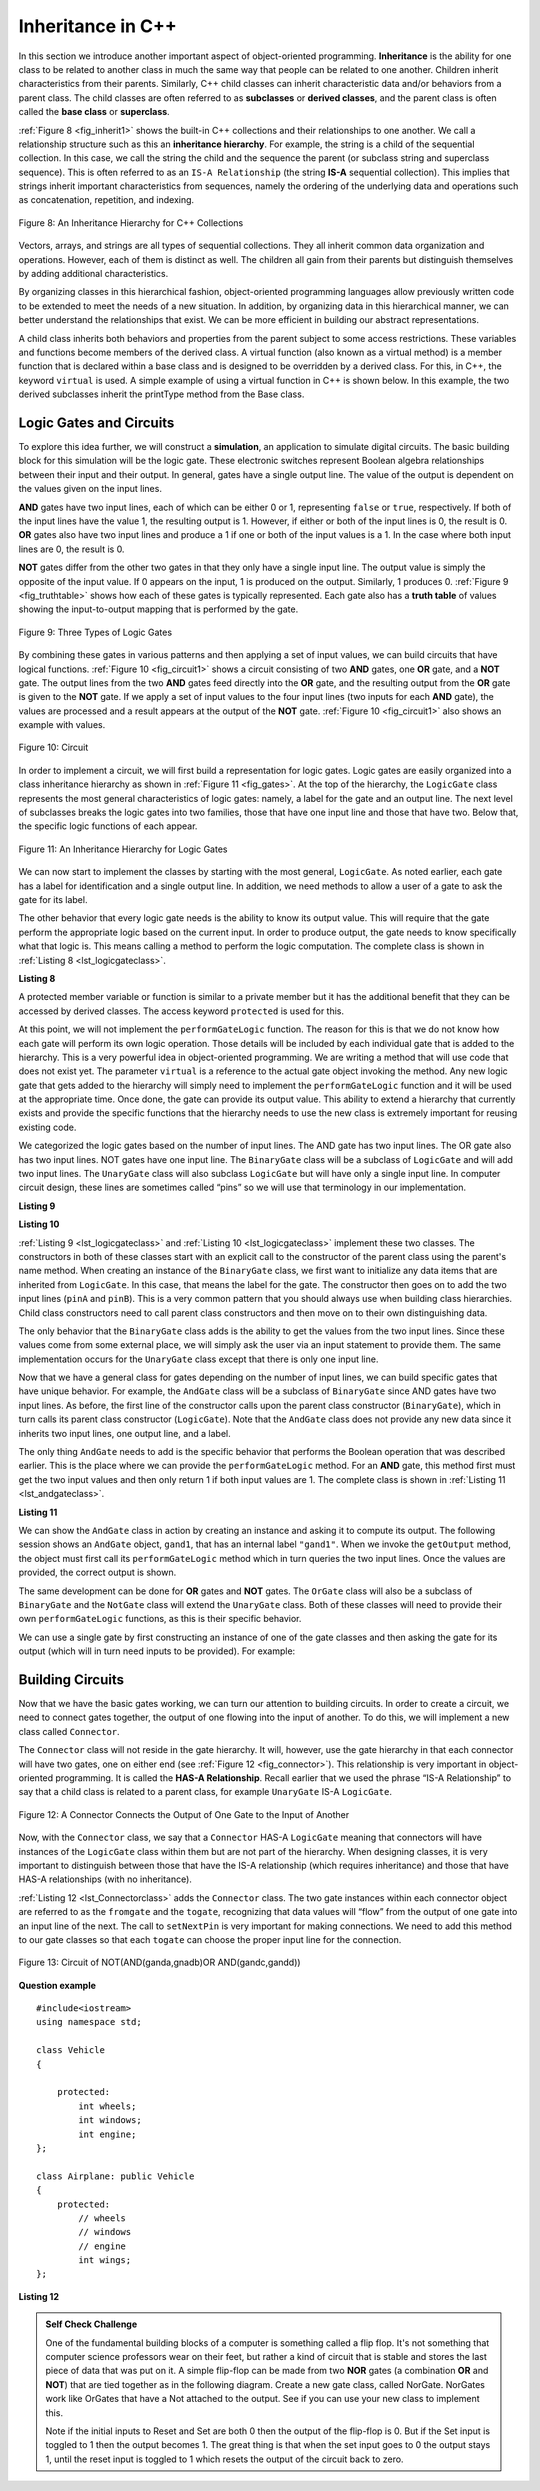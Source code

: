 ..  Copyright (C)  Brad Miller, David Ranum, and Jan Pearce
    This work is licensed under the Creative Commons Attribution-NonCommercial-ShareAlike 4.0 International License. To view a copy of this license, visit http://creativecommons.org/licenses/by-nc-sa/4.0/.


Inheritance in C++
------------------

In this section we introduce another important aspect of
object-oriented programming. **Inheritance** is the ability for one
class to be related to another class in much the same way that people
can be related to one another. Children inherit characteristics from
their parents. Similarly, C++ child classes can inherit
characteristic data and/or behaviors from a parent class. The child classes are
often referred to as **subclasses** or **derived classes**, and the parent
class is often called the **base class** or **superclass**.

:ref:`Figure 8 <fig_inherit1>` shows the built-in C++ collections and their
relationships to one another. We call a relationship structure such as
this an **inheritance hierarchy**. For example, the string is a child of
the sequential collection. In this case, we call the string the child and
the sequence the parent (or subclass string and superclass sequence). This
is often referred to as an ``IS-A Relationship`` (the string **IS-A**
sequential collection). This implies that strings inherit important
characteristics from sequences, namely the ordering of the underlying
data and operations such as concatenation, repetition, and indexing.


.. _fig_inherit1:

.. figure::  Figures/inheritance1.png
   :align: center

   Figure 8: An Inheritance Hierarchy for C++ Collections


Vectors, arrays, and strings are all types of sequential collections. They
all inherit common data organization and operations. However, each of
them is distinct as well. The children all gain from their parents
but distinguish themselves by adding additional characteristics.

By organizing classes in this hierarchical fashion, object-oriented
programming languages allow previously written code to be extended to
meet the needs of a new situation. In addition, by organizing data in
this hierarchical manner, we can better understand the relationships
that exist. We can be more efficient in building our abstract
representations.

A child class inherits both behaviors and properties
from the parent subject to some access restrictions.
These variables and functions become members of the derived class.
A virtual function (also known as a virtual method) is a member function 
that is declared within a base class and is designed to be overridden 
by a derived class. 
For this, in C++, the keyword
``virtual`` is used.
A simple example of using a virtual function in C++ is shown below.
In this example, the two derived subclasses inherit the printType
method from the Base class.

.. activecode:: virtualfunction
	:language: cpp
	:caption: Using a virtual function with inheritence

	#include <iostream>
	using namespace std;

	class Base {
	public:
	
		virtual void printType() { // Creates function called  printType
			subfunction();
			cout << "I'm inherited!" << endl << endl;
		}

		virtual void subfunction(){
		// empty
		}
	};

	class SubFirst : public Base {
      	virtual void subfunction() {
          	cout << "I'm one type of sub-class!" << endl;
    	}
  	};

  	class SubSecond : public Base {
      	virtual void subfunction() {
          	cout << "I'm another type of sub class!" << endl;
      	}
  	};

  	int main() {
      	SubFirst first;       // runs  subfirst class using printType virtual function
      	first.printType();    // calls Subfirst class, and runs virtual function on it's own

      	SubSecond second;    // runs  subsecond class using printType virtual function
      	second.printType();  // calls Subsecond class, and runs virtual function on it's own 

      	return 0;
  	}



Logic Gates and Circuits
^^^^^^^^^^^^^^^^^^^^^^^^

To explore this idea further, we will construct a **simulation**, an
application to simulate digital circuits. The basic building block for
this simulation will be the logic gate. These electronic switches
represent Boolean algebra relationships between their input and their
output. In general, gates have a single output line. The value of the
output is dependent on the values given on the input lines.

**AND** gates have two input lines, each of which can be either 0 or 1,
representing ``false`` or ``true``, respectively. If both of the input
lines have the value 1, the resulting output is 1. However, if either or
both of the input lines is 0, the result is 0. **OR** gates also have two
input lines and produce a 1 if one or both of the input values is a 1.
In the case where both input lines are 0, the result is 0.

**NOT** gates differ from the other two gates in that they only have a
single input line. The output value is simply the opposite of the input
value. If 0 appears on the input, 1 is produced on the output.
Similarly, 1 produces 0. :ref:`Figure 9 <fig_truthtable>` shows how each of these
gates is typically represented. Each gate also has a **truth table** of
values showing the input-to-output mapping that is performed by the
gate.

.. _fig_truthtable:

.. figure:: Figures/truthtable.png
   :align: center

   Figure 9: Three Types of Logic Gates

By combining these gates in various patterns and then applying a set of
input values, we can build circuits that have logical functions.
:ref:`Figure 10 <fig_circuit1>` shows a circuit consisting of two **AND** gates,
one **OR** gate, and a **NOT** gate. The output lines from the two **AND** gates
feed directly into the **OR** gate, and the resulting output from the **OR**
gate is given to the **NOT** gate. If we apply a set of input values to the
four input lines (two inputs for each **AND** gate), the values are processed and a
result appears at the output of the **NOT** gate. :ref:`Figure 10 <fig_circuit1>` also
shows an example with values.

.. _fig_circuit1:

.. figure:: Figures/circuit1.png
   :align: center

   Figure 10: Circuit

In order to implement a circuit, we will first build a representation
for logic gates. Logic gates are easily organized into a class
inheritance hierarchy as shown in :ref:`Figure 11 <fig_gates>`. At the top of the
hierarchy, the ``LogicGate`` class represents the most general
characteristics of logic gates: namely, a label for the gate and an
output line. The next level of subclasses breaks the logic gates into
two families, those that have one input line and those that have two.
Below that, the specific logic functions of each appear.

.. figure:: Figures/logicquestion.png
	:align: center

.. fillintheblank:: logicquestion

  What will the logic gate yield (1 / 0)?

 - :0: Correct!
   :1: Take a closer look at the logic gates. 

.. _fig_gates:

.. figure:: Figures/gates.png
   :align: center

   Figure 11: An Inheritance Hierarchy for Logic Gates

We can now start to implement the classes by starting with the most
general, ``LogicGate``. As noted earlier, each gate has a label for
identification and a single output line. In addition, we need methods to
allow a user of a gate to ask the gate for its label.

The other behavior that every logic gate needs is the ability to know
its output value. This will require that the gate perform the
appropriate logic based on the current input. In order to produce
output, the gate needs to know specifically what that logic is. This
means calling a method to perform the logic computation. The complete
class is shown in :ref:`Listing 8 <lst_logicgateclass>`.

.. _lst_logicgateclass:

**Listing 8**

.. tabbed:: 1st_logicgateclass
		
	.. tab:: C++

		.. code-block:: cpp

			class LogicGate {
			public:
				LogicGate(string n) {
						label = n;
				}
				string getLabel() {
						return label;
				}
				bool getOutput() {
					output = performGateLogic();
					return output;
				}
			protected:
				string label;
				bool output;
			};


	.. tab:: Python

		.. code-block:: Python

				class LogicGate:

					def __init__(self,n):
						self.label = n
						self.output = None

					def getLabel(self):
						return self.label

					def getOutput(self):
						self.output = self.performGateLogic()
						return self.output


A protected member variable or function is similar to a
private member but it has the additional benefit that they
can be accessed by derived classes. The access keyword
``protected`` is used for this.

At this point, we will not implement the ``performGateLogic`` function.
The reason for this is that we do not know how each gate will perform
its own logic operation. Those details will be included by each
individual gate that is added to the hierarchy. This is a very powerful
idea in object-oriented programming. We are writing a method that will
use code that does not exist yet. The parameter ``virtual`` is a reference
to the actual gate object invoking the method. Any new logic gate that
gets added to the hierarchy will simply need to implement the
``performGateLogic`` function and it will be used at the appropriate
time. Once done, the gate can provide its output value. This ability to
extend a hierarchy that currently exists and provide the specific
functions that the hierarchy needs to use the new class is extremely
important for reusing existing code.

We categorized the logic gates based on the number of input lines. The
AND gate has two input lines. The OR gate also has two input lines. NOT
gates have one input line. The ``BinaryGate`` class will be a subclass
of ``LogicGate`` and will add two input lines. The ``UnaryGate`` class
will also subclass ``LogicGate`` but will have only a single input line.
In computer circuit design, these lines are sometimes called “pins” so
we will use that terminology in our implementation.

.. _lst_binarygateclass:

**Listing 9**

.. tabbed:: 1st_binarygateclass

	.. tab:: C++

		.. code-block:: cpp

			class BinaryGate : public LogicGate {
			public:
				BinaryGate(string n) : LogicGate(n) { // When we create an instance of 
				// BinaryGate, data inherited from LogicGate are initialized with n;
					pinATaken = false;
					pinBTaken = false;
				}

				bool getPinA() {
					if (pinATaken==false) {
						cout << "Enter Pin input for gate " << getLabel() << " : ";
						cin >> pinA;
						pinATaken = true;
					}
					return pinA;
				}

				bool getPinB() {
					if (pinBTaken==false ) {
						cout << "Enter Pin input for gate " << getLabel() << " : ";
						cin >> pinB;
						pinBTaken = true;
					}
					return pinB;
				}

			protected:
				bool pinA;
				bool pinATaken;
				bool pinB;
				bool pinBTaken;
			};
	
	.. tab:: Python

		.. code-block:: Python

			class BinaryGate(LogicGate):

				def __init__(self,n):
					LogicGate.__init__(self,n)

					self.pinA = None
					self.pinB = None

				def getPinA(self):
					return int(input("Enter Pin A input for gate "+ self.getLabel()+"-->"))

				def getPinB(self):
					return int(input("Enter Pin B input for gate "+ self.getLabel()+"-->"))
			

.. _lst_unarygateclass:

**Listing 10**

.. tabbed:: 1st_unarygateclass

	.. tab:: C++

		.. code-block:: cpp

			class UnaryGate : public LogicGate {
			public:
				UnaryGate(string n) : LogicGate(n) {
					pinTaken = false;
				}
				bool getPin() {
					if (pinTaken==false) {
						cout << "Enter Pin input for gate " << getLabel() << ": ";
						cin >> pin;
						pinTaken = true;
					}
					return pin;
				}
			protected:
				bool pin;
				bool pinTaken;
			};

	.. tab:: Python

		.. code-block:: Python

			class UnaryGate(LogicGate):

				def __init__(self,n):
					LogicGate.__init__(self,n)

					self.pin = None

				def getPin(self):
					return int(input("Enter Pin input for gate "+ self.getLabel()+"-->"))



:ref:`Listing 9 <lst_logicgateclass>` and :ref:`Listing 10 <lst_logicgateclass>` implement these two
classes. The constructors in both of these classes start with an
explicit call to the constructor of the parent class using the parent's name
method. When creating an instance of the ``BinaryGate`` class, we
first want to initialize any data items that are inherited from
``LogicGate``. In this case, that means the label for the gate. The
constructor then goes on to add the two input lines (``pinA`` and
``pinB``). This is a very common pattern that you should always use when
building class hierarchies. Child class constructors need to call parent
class constructors and then move on to their own distinguishing data.

The only behavior that the ``BinaryGate`` class adds is the ability to
get the values from the two input lines. Since these values come from
some external place, we will simply ask the user via an input statement
to provide them. The same implementation occurs for the ``UnaryGate``
class except that there is only one input line.

Now that we have a general class for gates depending on the number of
input lines, we can build specific gates that have unique behavior. For
example, the ``AndGate`` class will be a subclass of ``BinaryGate``
since AND gates have two input lines. As before, the first line of the
constructor calls upon the parent class constructor (``BinaryGate``),
which in turn calls its parent class constructor (``LogicGate``). Note
that the ``AndGate`` class does not provide any new data since it
inherits two input lines, one output line, and a label.

The only thing ``AndGate`` needs to add is the specific behavior that
performs the Boolean operation that was described earlier. This is the
place where we can provide the ``performGateLogic`` method. For an **AND**
gate, this method first must get the two input values and then only
return 1 if both input values are 1. The complete class is shown in
:ref:`Listing 11 <lst_andgateclass>`.

.. _lst_andgateclass:

**Listing 11**

.. tabbed:: 1st_andgateclass

	.. tab:: C++		
		
		.. code-block:: cpp

			class AndGate : public BinaryGate {
			public:
				AndGate(string n) : BinaryGate(n) {};

				virtual bool performGateLogic() {
					bool a = getPinA();
					bool b = getPinB();
					if (a == 1 && b == 1) {
						return true;
					}
					else {
						return false;
					}
				}
			};

	.. tab:: Python		

		.. code-block:: Python

			class AndGate(BinaryGate):

				def __init__(self,n):
					super(AndGate,self).__init__(n)

				def performGateLogic(self):

					a = self.getPinA()
					b = self.getPinB()
					if a==1 and b==1:
						return 1
					else:
						return 0


We can show the ``AndGate`` class in action by creating an instance and
asking it to compute its output. The following session shows an
``AndGate`` object, ``gand1``, that has an internal label ``"gand1"``. When we
invoke the ``getOutput`` method, the object must first call its
``performGateLogic`` method which in turn queries the two input lines.
Once the values are provided, the correct output is shown.

.. tabbed::get_ouput

	.. tab:: C++		
		
		.. code-block:: cpp

			>>> AndGate gand1("gand1")
			>>> gand1.getOutput()
			Enter Pin A input for gate gand1: 1
			Enter Pin B input for gate gand1: 0
			0

	.. tab:: Python

		.. code-block:: Python

			>>> g1 = AndGate("G1")
			>>> g1.getOutput()
			Enter Pin A input for gate G1-->1
			Enter Pin B input for gate G1-->0
			0


The same development can be done for **OR** gates and **NOT** gates. The
``OrGate`` class will also be a subclass of ``BinaryGate`` and the
``NotGate`` class will extend the ``UnaryGate`` class. Both of these
classes will need to provide their own ``performGateLogic`` functions,
as this is their specific behavior.

We can use a single gate by first constructing an instance of one of the
gate classes and then asking the gate for its output (which will in turn
need inputs to be provided). For example:

.. tabbed:: get_output2

	.. tab:: C++

		.. code-block:: cpp

			>>> OrGate gand2("gand2")
			>>> gand2.getOutput()
			Enter Pin A input for gate gand2: 1
			Enter Pin B input for gate gand2: 1
			1
			>>> gand2.getOutput()
			Enter Pin A input for gate gand2: 0
			Enter Pin B input for gate gand2: 0
			0
			>>> NotGate gor2("gor2")
			>>> gor2.getOutput()
			Enter Pin input for gate gor2: 0
			1

	.. tab:: Python

		.. code-block:: Python

			>>> g2 = OrGate("G2")
			>>> g2.getOutput()
			Enter Pin A input for gate G2-->1
			Enter Pin B input for gate G2-->1
			1
			>>> g2.getOutput()
			Enter Pin A input for gate G2-->0
			Enter Pin B input for gate G2-->0
			0
			>>> g3 = NotGate("G3")
			>>> g3.getOutput()
			Enter Pin input for gate G3-->0
			1


Building Circuits
^^^^^^^^^^^^^^^^^

Now that we have the basic gates working, we can turn our attention to
building circuits. In order to create a circuit, we need to connect
gates together, the output of one flowing into the input of another. To
do this, we will implement a new class called ``Connector``.

The ``Connector`` class will not reside in the gate hierarchy. It will,
however, use the gate hierarchy in that each connector will have two
gates, one on either end (see :ref:`Figure 12 <fig_connector>`).
This relationship is
very important in object-oriented programming. It is called the **HAS-A
Relationship**. Recall earlier that we used the phrase “IS-A
Relationship” to say that a child class is related to a parent class,
for example ``UnaryGate`` IS-A ``LogicGate``.

.. _fig_connector:

.. figure:: Figures/connector.png
   :align: center

   Figure 12: A Connector Connects the Output of One Gate to the Input of Another

Now, with the ``Connector`` class, we say that a ``Connector`` HAS-A
``LogicGate`` meaning that connectors will have instances of the
``LogicGate`` class within them but are not part of the hierarchy. When
designing classes, it is very important to distinguish between those
that have the IS-A relationship (which requires inheritance) and those
that have HAS-A relationships (with no inheritance).

:ref:`Listing 12 <lst_Connectorclass>` adds the ``Connector`` class.
The two gate instances within each connector object are referred to as the
``fromgate`` and the ``togate``, recognizing that data values will
“flow” from the output of one gate into an input line of the next. The
call to ``setNextPin`` is very important for making connections.
We need to add this method to our gate classes so
that each ``togate`` can choose the proper input line for the
connection.

.. _fig_desired_circuit:

.. figure:: Figures/desired_circuit.png
   :align: center

   Figure 13: Circuit of NOT(AND(ganda,gnadb)OR AND(gandc,gandd))

.. mchoice:: mc_IS-A_HAS-A
	:multiple_answers:
	:answer_a: An IS-A class object is an instance of an inherited class.
	:answer_b: A HAS-A class object has all of the methods of another class.
	:answer_c: An IS-A class object contains instances of another class.
	:answer_d: A HAS-A class object is an instance of an inherited class.
	:answer_e: A HAS-A class object contains instances of another class.	
	:correct: a, e
	:feedback_a: Correct!
	:feedback_b: No. HAS-A relationships do not mean that one class is copying another class.
	:feedback_c: No. IS-A relationships do not mean that an object contains different class instances.
	:feedback_d: No, HAS-A reltionships do not use inheritance.
	:feedback_e: Correct!
	
	What is the difference between HAS-A and IS-A relationships? Select all that apply. 
.. OOP class example:

**Question example**

.. highlight:: cpp
    :linenothreshold: 5

::

    #include<iostream>
    using namespace std;

    class Vehicle
    {

        protected:
            int wheels;
            int windows;
            int engine;
    };

    class Airplane: public Vehicle
    {
        protected:
            // wheels
            // windows
            // engine
            int wings;
    };

.. mchoice:: OOPclassquestion
    :answer_a: Inheritance
    :answer_b: Encapsulation
    :answer_c: Polymorphism
    :answer_d: Abstraction
    :correct: a
    :feedback_a: Correct! Airplane inherits many things from Vehicle
    :feedback_b: Encapsulation is the principle of hiding the contents of a class except when absolutely necessary. Wings is not hidden from Vehicle, it simply does not exist in the Vehicle class.
    :feedback_c: Polymorphism is the ability to process objects or methods differently depending on their data type, class, number of arguments, etc. A subclass using parts of a pre-existing class is not an example of polymorphism because they are used in the same way.
    :feedback_d: Abstraction is the principle of focusing on desired behaviors and properties while disregarding what is irrelevant/unimportant. Take another look at what the two classes have in common.

    Which OOP principle is the above code an example of?


.. _lst_Connectorclass:

**Listing 12**

.. activecode:: desiredcircuit
    :language: cpp
    :caption: Implementing our desired circuit

    #include <iostream>
    #include <string>
    using namespace std;

    // creates a class with a logic gate that returns the label, and boolean value 
    class LogicGate {
	public:
		LogicGate(string n){
			label = n;
		}
		string getLabel(){
			return label;
		}
		bool getOutput(){
			output = performGateLogic();
			return output;
		}
		virtual bool performGateLogic(){
			cout << "ERROR! performGateLogic BASE" << endl;
			return false;
		}

		virtual void setNextPin(bool source) {
			cout << "ERROR! setNextPin BASE" << endl;
		}
	private:
		string label;
		bool output;
    };

	//class that allows for the gates to have two inputs 
    class BinaryGate : public LogicGate {
	public:
		BinaryGate(string n) : LogicGate(n) {
			pinATaken = false;
			pinBTaken = false;
		}
		bool getPinA() {
			if (pinATaken == false) {
				cout << "Enter Pin A input for gate " << getLabel() << ": ";
				cin >> pinA;
				pinATaken = true;
			}
			return pinA;
		}
		bool getPinB() {
			if (pinBTaken == false) {
				cout << "Enter Pin B input for gate " << getLabel() << ": ";
				cin >> pinB;
				pinBTaken = true;
			}
			return pinB;
		}
		virtual void setNextPin(bool source) {
			if (pinATaken == false) {
				pinA = source;
				this->pinATaken = true;
			}
			else if (pinBTaken == false) {
				pinB = source;
				this->pinBTaken = true;
			}
		}
	private:
		bool pinA, pinATaken, pinB, pinBTaken;
    };

	//allows for the creation of a logic gate with  one input 
    class UnaryGate : public LogicGate {
	public:
		UnaryGate(string n) : LogicGate(n) {
			pinTaken = false;
		}
		bool getPin() {
			if (pinTaken == false) {
				cout << "Enter Pin input for gate " << getLabel() << ": ";
				cin >> pin;
				pinTaken = true;
			}
			return pin;
		}
		virtual void setNextPin(bool source) {
			if (pinTaken == false) {
				pin = source;
				pinTaken = true;
			}
			else {
				return;
			}
		}
	private:
		bool pin, pinTaken;
    };

    //Class that sets up the logic for an "and" gate 
    class AndGate : public BinaryGate{
	public:
		AndGate(string n) : BinaryGate(n) {};

		virtual bool performGateLogic(){
			bool a = getPinA();
			bool b = getPinB();
			if (a == 1 && b == 1) {
				return true;
			}
			else {
				return false;
			}
		}
    };

    //class that sets up the logic for an "or" gate 
    class OrGate : public BinaryGate {
	public:
		OrGate(string n) : BinaryGate(n) {};

		virtual bool performGateLogic() {
			bool a = getPinA();
			bool b = getPinB();
			if (a == 1 || b == 1) {
				return true;
			}
			else {
				return false;
			}
		}
    };

    //class that sets up the logic for a "not" gate
    class NotGate : public UnaryGate {
	public:
		NotGate(string n) : UnaryGate(n) {};

		virtual bool performGateLogic() {
			if (getPin()) {
				return false;
			}
			else {
				return true;
			}
		}
    };

    // class that sets up logic for the connection of one gate to another
    class Connector{
	public:
		Connector(LogicGate *fgate, LogicGate *tgate) {
			fromgate = fgate;
			togate = tgate;
			tgate->setNextPin(fromgate->getOutput());
		}
		LogicGate *getFrom() {
			return fromgate;
		}
		LogicGate *getTo() {
			return togate;
		}
	private:
		LogicGate *fromgate, *togate;
    };

    int main() {

    	char stopme;

    	//Setting labels
    	AndGate gand1(" AND1 ");
    	AndGate gand2(" AND2 ");
    	OrGate  gor3(" OR ");
    	NotGate gnot4(" NOT ");

    	// The inputs can be changed here!
    	gand1.setNextPin(0);
    	gand1.setNextPin(0);
    	gand2.setNextPin(0);
    	gand2.setNextPin(0);

    	//making comnnections
    	Connector c1(&gand1, &gor3);
    	Connector c2(&gand2, &gor3);
    	Connector c3(&gor3, &gnot4);

    	// The output shows order of operators
    	cout << gnot4.getLabel() << "(";
    	cout << "(" << gand1.getPinA() << gand1.getLabel() << gand1.getPinB() << ")";
    	cout << gor3.getLabel();
    	cout << "(" << gand2.getPinA() << gand2.getLabel() << gand2.getPinB() << ")";
    	cout << ") results in " << gnot4.getOutput() << endl;

    	cin >> stopme; //holds open window under some conditions.
    	return 0;
    }



.. admonition:: Self  Check Challenge

    One of the fundamental building blocks of a computer is something called a flip flop.  It's not something that computer science professors wear on their feet, but rather a kind of circuit that is stable and stores the last piece of data that was put on it.  A simple flip-flop can be made from two **NOR** gates (a combination **OR** and **NOT**) that are tied together as in the following diagram. Create a new gate class, called NorGate. NorGates work like OrGates that have a Not attached to the output. See if you can use your new class to implement this.

    .. image:: Figures/flipflop.png

    Note if the initial inputs to Reset and Set are both 0 then the output of the flip-flop is 0.  But if the Set input is toggled to 1 then the output becomes 1.  The great thing is that when the set input goes to 0 the output stays 1, until the reset input is toggled to 1 which resets the output of the circuit back to zero.
